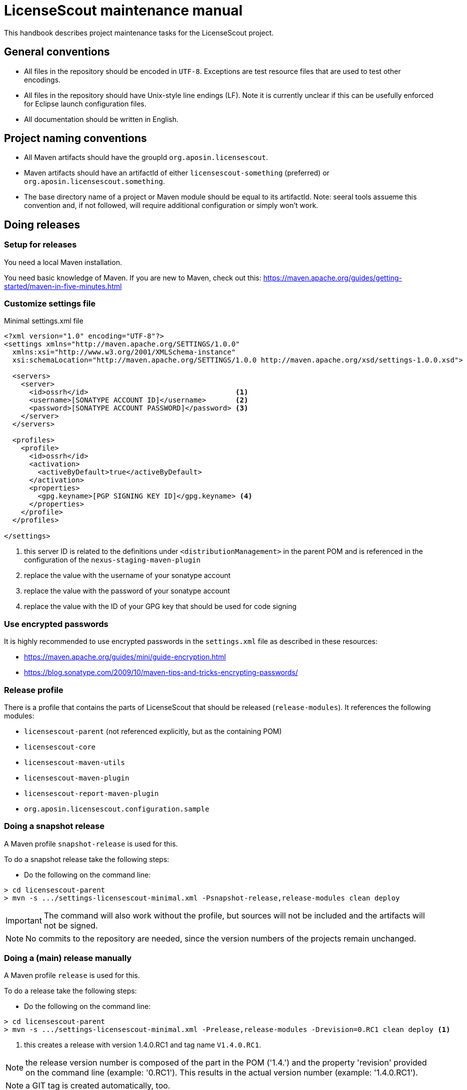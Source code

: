 //
// Copyright 2019 Association for the promotion of open-source insurance software and for the establishment of open interface standards in the insurance industry (Verein zur Förderung quelloffener Versicherungssoftware und Etablierung offener Schnittstellenstandards in der Versicherungsbranche)
//
// Licensed under the Apache License, Version 2.0 (the "License");
// you may not use this file except in compliance with the License.
// You may obtain a copy of the License at
//
//     http://www.apache.org/licenses/LICENSE-2.0
//
// Unless required by applicable law or agreed to in writing, software
// distributed under the License is distributed on an "AS IS" BASIS,
// WITHOUT WARRANTIES OR CONDITIONS OF ANY KIND, either express or implied.
// See the License for the specific language governing permissions and
// limitations under the License.
//

= LicenseScout maintenance manual

:encoding: utf-8
:lang: en
:doctype: book
:toc:
:toclevels: 4


This handbook describes project maintenance tasks for the LicenseScout project.

== General conventions

* All files in the repository should be encoded in `UTF-8`. Exceptions are test resource files that are used to test other encodings.
* All files in the repository should have Unix-style line endings (LF).
Note it is currently unclear if this can be usefully enforced for Eclipse launch configuration files.
* All documentation should be written in English.

== Project naming conventions

* All Maven artifacts should have the groupId `org.aposin.licensescout`.
* Maven artifacts should have an artifactId of either `licensescout-something` (preferred) or `org.aposin.licensescout.something`.
* The base directory name of a project or Maven module should be equal to its artifactId.
Note: seeral tools assueme this convention and, if not followed, will require additional configuration or simply won't work.

== Doing releases

=== Setup for releases

You need a local Maven installation.

You need basic knowledge of Maven. If you are new to Maven, check out this:
https://maven.apache.org/guides/getting-started/maven-in-five-minutes.html


=== Customize settings file

[source,xml]
.Minimal settings.xml file
----
<?xml version="1.0" encoding="UTF-8"?>
<settings xmlns="http://maven.apache.org/SETTINGS/1.0.0"
  xmlns:xsi="http://www.w3.org/2001/XMLSchema-instance"
  xsi:schemaLocation="http://maven.apache.org/SETTINGS/1.0.0 http://maven.apache.org/xsd/settings-1.0.0.xsd">

  <servers>
    <server>
      <id>ossrh</id>                                   <1>
      <username>[SONATYPE ACCOUNT ID]</username>       <2>
      <password>[SONATYPE ACCOUNT PASSWORD]</password> <3>
    </server>
  </servers>

  <profiles>
    <profile>
      <id>ossrh</id>
      <activation>
        <activeByDefault>true</activeByDefault>
      </activation>
      <properties>
        <gpg.keyname>[PGP SIGNING KEY ID]</gpg.keyname> <4>
      </properties>
    </profile>
  </profiles>

</settings>
----
<1> this server ID is related to the definitions under `<distributionManagement>` in the parent POM
and is referenced in the configuration of the `nexus-staging-maven-plugin`
<2> replace the value with the username of your sonatype account
<3> replace the value with the password of your sonatype account
<4> replace the value with the ID of your GPG key that should be used for code signing

=== Use encrypted passwords
It is highly recommended to use encrypted passwords in the `settings.xml` file as described in these resources:

* https://maven.apache.org/guides/mini/guide-encryption.html
* https://blog.sonatype.com/2009/10/maven-tips-and-tricks-encrypting-passwords/

=== Release profile

There is a profile that contains the parts of LicenseScout that should be released (`release-modules`).
It references the following modules:

* `licensescout-parent` (not referenced explicitly, but as the containing POM)
* `licensescout-core`
* `licensescout-maven-utils`
* `licensescout-maven-plugin`
* `licensescout-report-maven-plugin`
* `org.aposin.licensescout.configuration.sample`

=== Doing a snapshot release

A Maven profile `snapshot-release` is used for this.

To do a snapshot release take the following steps:

* Do the following on the command line:

[source, bash]
----
> cd licensescout-parent
> mvn -s .../settings-licensescout-minimal.xml -Psnapshot-release,release-modules clean deploy
----

IMPORTANT: The command will also work without the profile, but sources will not be included and the artifacts will not be signed.

NOTE: No commits to the repository are needed, since the version numbers of the projects remain unchanged.


=== Doing a (main) release manually

A Maven profile `release` is used for this.

To do a release take the following steps:

* Do the following on the command line:

[source, bash]
----
> cd licensescout-parent
> mvn -s .../settings-licensescout-minimal.xml -Prelease,release-modules -Drevision=0.RC1 clean deploy <1>
----
<1> this creates a release with version 1.4.0.RC1 and tag name `V1.4.0.RC1`.

NOTE: the release version number is composed of the part in the POM ('1.4.') and the property 'revision' provided on the command line (example: '0.RC1').
This results in the actual version number (example: '1.4.0.RC1').

NOTE: a GIT tag is created automatically, too.

== Profiles overview

.Profiles
[cols="1m,2", options="header"]
|===
|Profile ID|Purpose
|snapshot-release|Doing snapshot releases
|release|Doing (main) releases
|github-upload|Upload of binaries to Github
|ci-modules|Modules used in the CI build
|site-modules|Modules used for site generation
|release-modules|Modules used for releases
|it-modules|Modules used in integration testing
|license-header-modules|Modules used in the license header check
|clean-site-staging|Cleans the global site staging directory
|run-its|Run integration tests
|only-eclipse|Contains M2E definitions that lead to errors in normal reactor runs
|===


== Site generation

Site generation is done in two steps:

. Generating content and staging to a local directory using the run configuration `licensescout-parent_multimodule_site_stage`.
This does a `package site site:stage` with the profiles `site-modules,clean-site-staging`. Note that `package` is necessary due to a Maven bug (https://jira.apache.org/jira/browse/MDEP-98)

. Checkin from the staging directory to the `gh-pages` branch using he run configuration
`licensescout-parent_site_publish` which does `scm-publish:publish-scm`.

Note the definitions:
[source, xml]
----
</properties>
  ...
  <github.owner>aposin</github.owner>
  <siteStagingDirectory>${java.io.tmpdir}/licensescout-site-stage</siteStagingDirectory>
  <siteBranch>gh-pages</siteBranch>
</properties>
----

You can find out the actual directory staging is done to from th logs:

[source, bash]
----
[INFO] Pushing C:\Users\matthias\git\LicenseScout\licensescout-report-maven-plugin\target\site
[INFO]    >>> to file://C:\Users\matthias\AppData\Local\Temp\licensescout-site-stage/licensescout-report-maven-plugin
----

The generation uses site descriptor inheritance. To make this work, the parent POM does an `attachDescriptor`.

== Maintaining Eclipse run configurations

All run configurations should:

* Use "Execution environment: JavaSE-11" as runtime JDK.
This allows to have a common definition in the configurations checked in into the repository.
Make sure you have "Execution Environment JavaSE-11" actually mapped to a JDK11 installation.
* Be stored in a folder "launch" in the related project.
This convention makes sense to keep the root folder of a module clean.
* Use a Maven runtime named `apache-maven-current`.
Eclipse has to be configured that an external Maven installation with this name exists.
(See Window / Preferences / Maven / Installations)

=== Naming conventions


== Repository structure

The maven projects should be stored in a folder with the name being the `artifactId` of the maven project.
Note that there are several tools, from reporting plugins to deploy plugins that assume this nming convention. If the naming convention is not followed, the tools won't ork as expected or require additional configuration per project.

== Editing XML files

For `pom.xml` and `site.xml` the following applies:

* indentation should be done with one tab
* Depending on your preferences, you may or may not want to use formatting in the Eclipse XML editor, make sure that formatting of comments is turned off (Window / Preferences / XML / XML Files / Editor / Format comments).


== Integration tests

The projects containing Maven Plug-ins (`licensescout-maven-plugin`, `licensescout-report-maven-plugin`) contain integration tests that simulate calling the Plug-ins from a normal Maven runtime environment.

The integration tests are under the directories `src/it`.

For executing the integration tests two profiles are used: `run-its` and `it-modules`.

The integration tests are also executed as checks for pull requests on Github (work in progress, see travis config file).

There is an Eclipse launch configurations to execute the integration tests locally:
`licensescout-parent/launch/licensescout-parent_multimodule_it.launch`

A currently unsolved problem is that the Eclipse launch configuration requires the environment variable `JAVA_HOME` set. A value is included in the launch configuration. However, its value is installation specific and needs to be adapted
for different machines before executing the launch configuration.

For tracking problems with the execution of the ITs have a look at the build logs located at:
 target/its/[it name]/build.log

Note that also the target folder of an IT execution is available:
 target/its/[it name]/target
